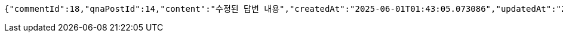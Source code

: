 [source,json,options="nowrap"]
----
{"commentId":18,"qnaPostId":14,"content":"수정된 답변 내용","createdAt":"2025-06-01T01:43:05.073086","updatedAt":"2025-06-01T01:43:05.073086"}
----